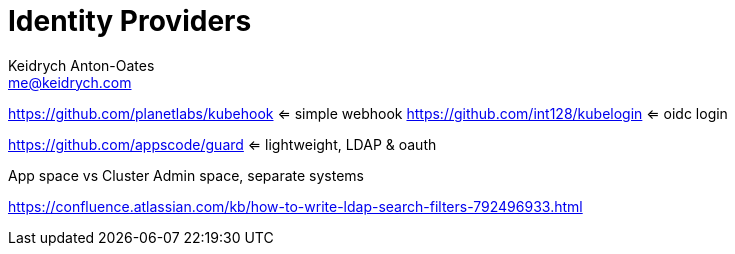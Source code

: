 = Identity Providers
Keidrych Anton-Oates <me@keidrych.com>

https://github.com/planetlabs/kubehook <= simple webhook
https://github.com/int128/kubelogin <= oidc login

https://github.com/appscode/guard <= lightweight, LDAP & oauth

App space vs Cluster Admin space, separate systems

https://confluence.atlassian.com/kb/how-to-write-ldap-search-filters-792496933.html



